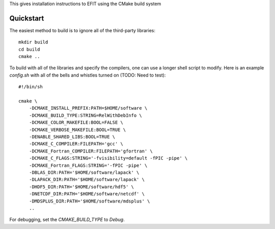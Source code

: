 


This gives installation instructions to EFIT using the CMake build system

Quickstart
==========

The easiest method to build is to ignore all of the third-party libraries::

    mkdir build
    cd build
    cmake ..

To build with all of the libraries and specify the compilers, one can use a
longer shell script to modify.  Here is an example `config.sh` with all of the 
bells and whistles turned on (TODO:  Need to test)::

    #!/bin/sh

    cmake \
        -DCMAKE_INSTALL_PREFIX:PATH=$HOME/software \
        -DCMAKE_BUILD_TYPE:STRING=RelWithDebInfo \
        -DCMAKE_COLOR_MAKEFILE:BOOL=FALSE \
        -DCMAKE_VERBOSE_MAKEFILE:BOOL=TRUE \
        -DENABLE_SHARED_LIBS:BOOL=TRUE \
        -DCMAKE_C_COMPILER:FILEPATH='gcc' \
        -DCMAKE_Fortran_COMPILER:FILEPATH='gfortran' \
        -DCMAKE_C_FLAGS:STRING='-fvisibility=default -fPIC -pipe' \
        -DCMAKE_Fortran_FLAGS:STRING='-fPIC -pipe' \
        -DBLAS_DIR:PATH='$HOME/software/lapack' \
        -DLAPACK_DIR:PATH='$HOME/software/lapack' \
        -DHDF5_DIR:PATH='$HOME/software/hdf5' \
        -DNETCDF_DIR:PATH='$HOME/software/netcdf' \
        -DMDSPLUS_DIR:PATH='$HOME/software/mdsplus' \
        ..


For debugging, set the `CMAKE_BUILD_TYPE` to `Debug`.
